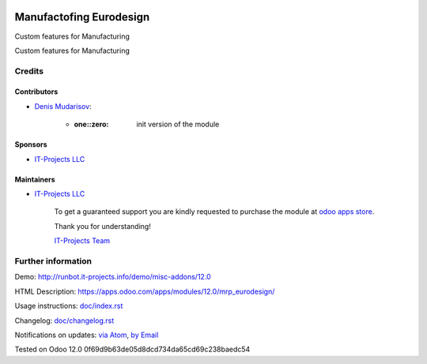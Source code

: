 .. image:: https://img.shields.io/badge/license-LGPL--3-blue.png
   :target: https://www.gnu.org/licenses/lgpl
   :alt: License: LGPL-3

==========================
 Manufactofing Eurodesign
==========================

Custom features for Manufacturing

Custom features for Manufacturing

Credits
=======

Contributors
------------
* `Denis Mudarisov <https://it-projects.info/team/trojikman>`__:

      * :one::zero: init version of the module

Sponsors
--------
* `IT-Projects LLC <https://it-projects.info>`__

Maintainers
-----------
* `IT-Projects LLC <https://it-projects.info>`__

      To get a guaranteed support
      you are kindly requested to purchase the module
      at `odoo apps store <https://apps.odoo.com/apps/modules/12.0/mrp_eurodesign/>`__.

      Thank you for understanding!

      `IT-Projects Team <https://www.it-projects.info/team>`__

Further information
===================

Demo: http://runbot.it-projects.info/demo/misc-addons/12.0

HTML Description: https://apps.odoo.com/apps/modules/12.0/mrp_eurodesign/

Usage instructions: `<doc/index.rst>`_

Changelog: `<doc/changelog.rst>`_

Notifications on updates: `via Atom <https://github.com/it-projects-llc/misc-addons/commits/12.0/mrp_eurodesign.atom>`_, `by Email <https://blogtrottr.com/?subscribe=https://github.com/it-projects-llc/misc-addons/commits/12.0/mrp_eurodesign.atom>`_

Tested on Odoo 12.0 0f69d9b63de05d8dcd734da65cd69c238baedc54
